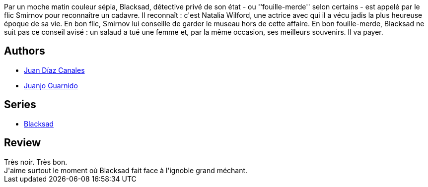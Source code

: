 :jbake-type: post
:jbake-status: published
:jbake-title: Quelque part entre les ombres (Blacksad, #1)
:jbake-tags:  noir, rayon-bd,_année_2009,_mois_déc.,_note_5,amour,read
:jbake-date: 2009-12-15
:jbake-depth: ../../
:jbake-uri: goodreads/books/9782205049657.adoc
:jbake-bigImage: https://s.gr-assets.com/assets/nophoto/book/111x148-bcc042a9c91a29c1d680899eff700a03.png
:jbake-smallImage: https://s.gr-assets.com/assets/nophoto/book/50x75-a91bf249278a81aabab721ef782c4a74.png
:jbake-source: https://www.goodreads.com/book/show/546814
:jbake-style: goodreads goodreads-book

++++
<div class="book-description">
Par un moche matin couleur sépia, Blacksad, détective privé de son état - ou ''fouille-merde'' selon certains - est appelé par le flic Smirnov pour reconnaître un cadavre. Il reconnaît : c'est Natalia Wilford, une actrice avec qui il a vécu jadis la plus heureuse époque de sa vie. En bon flic, Smirnov lui conseille de garder le museau hors de cette affaire. En bon fouille-merde, Blacksad ne suit pas ce conseil avisé : un salaud a tué une femme et, par la même occasion, ses meilleurs souvenirs. Il va payer.
</div>
++++


## Authors
* link:../authors/2266124.html[Juan Díaz Canales]
* link:../authors/300529.html[Juanjo Guarnido]

## Series
* link:../series/Blacksad.html[Blacksad]

## Review

++++
Très noir. Très bon.<br/>J'aime surtout le moment où Blacksad fait face à l'ignoble grand méchant.
++++
